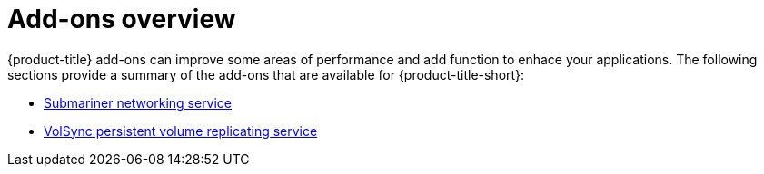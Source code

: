 [#add-ons-overview]
= Add-ons overview

{product-title} add-ons can improve some areas of performance and add function to enhace your applications. The following sections provide a summary of the add-ons that are available for {product-title-short}:

* xref:../services/submariner/submariner.adoc#submariner[Submariner networking service]
* xref:../services/volsync/volsync.adoc#volsync[VolSync persistent volume replicating service]

